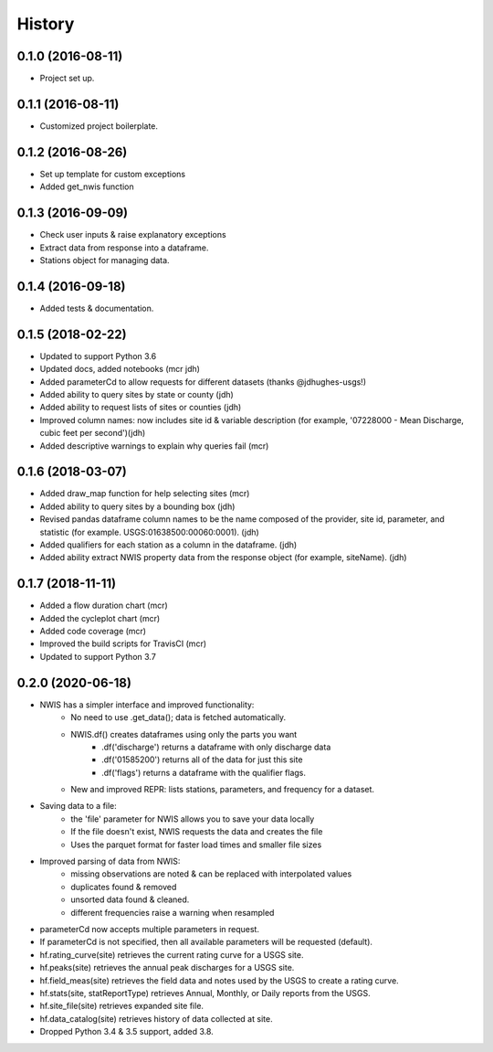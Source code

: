 =======
History
=======

0.1.0 (2016-08-11)
------------------

* Project set up.

0.1.1 (2016-08-11)
------------------

* Customized project boilerplate.

0.1.2 (2016-08-26)
------------------

* Set up template for custom exceptions
* Added get_nwis function

0.1.3 (2016-09-09)
-----------------------

* Check user inputs & raise explanatory exceptions
* Extract data from response into a dataframe.
* Stations object for managing data.

0.1.4 (2016-09-18)
----------------------

* Added tests & documentation.

0.1.5 (2018-02-22)
----------------------

* Updated to support Python 3.6
* Updated docs, added notebooks (mcr jdh)
* Added parameterCd to allow requests for different datasets (thanks @jdhughes-usgs!)
* Added ability to query sites by state or county (jdh)
* Added ability to request lists of sites or counties (jdh)
* Improved column names: now includes site id & variable description (for example, '07228000 - Mean Discharge, cubic feet per second')(jdh)
* Added descriptive warnings to explain why queries fail (mcr)


0.1.6 (2018-03-07)
----------------------

* Added draw_map function for help selecting sites (mcr)
* Added ability to query sites by a bounding box (jdh)
* Revised pandas dataframe column names to be the name composed of the provider, site id, parameter, and statistic (for example. USGS:01638500:00060:0001). (jdh)
* Added qualifiers for each station as a column in the dataframe. (jdh)
* Added ability extract NWIS property data from the response object (for example, siteName). (jdh)

0.1.7 (2018-11-11)
----------------------

* Added a flow duration chart (mcr)
* Added the cycleplot chart (mcr)
* Added code coverage (mcr)
* Improved the build scripts for TravisCI (mcr)
* Updated to support Python 3.7

0.2.0 (2020-06-18)
----------------------

* NWIS has a simpler interface and improved functionality:
    - No need to use .get_data(); data is fetched automatically.
    - NWIS.df() creates dataframes using only the parts you want
        - .df('discharge') returns a dataframe with only discharge data
        - .df('01585200') returns all of the data for just this site
        - .df('flags') returns a dataframe with the qualifier flags.
    - New and improved REPR: lists stations, parameters, and frequency for a dataset.
* Saving data to a file:
    - the 'file' parameter for NWIS allows you to save your data locally
    - If the file doesn't exist, NWIS requests the data and creates the file
    - Uses the parquet format for faster load times and smaller file sizes
* Improved parsing of data from NWIS:
    - missing observations are noted & can be replaced with interpolated values
    - duplicates found & removed
    - unsorted data found & cleaned.
    - different frequencies raise a warning when resampled
* parameterCd now accepts multiple parameters in request.
* If parameterCd is not specified, then all available parameters will be requested (default).
* hf.rating_curve(site) retrieves the current rating curve for a USGS site.
* hf.peaks(site) retrieves the annual peak discharges for a USGS site.
* hf.field_meas(site) retrieves the field data and notes used by the USGS to create a rating curve.
* hf.stats(site, statReportType) retrieves Annual, Monthly, or Daily reports from the USGS.
* hf.site_file(site) retrieves expanded site file.
* hf.data_catalog(site) retrieves history of data collected at site.
* Dropped Python 3.4 & 3.5 support, added 3.8.


